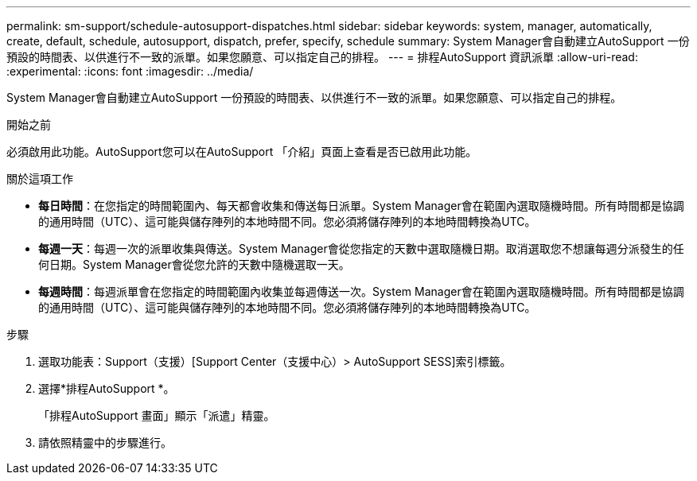 ---
permalink: sm-support/schedule-autosupport-dispatches.html 
sidebar: sidebar 
keywords: system, manager, automatically, create, default, schedule, autosupport, dispatch, prefer, specify, schedule 
summary: System Manager會自動建立AutoSupport 一份預設的時間表、以供進行不一致的派單。如果您願意、可以指定自己的排程。 
---
= 排程AutoSupport 資訊派單
:allow-uri-read: 
:experimental: 
:icons: font
:imagesdir: ../media/


[role="lead"]
System Manager會自動建立AutoSupport 一份預設的時間表、以供進行不一致的派單。如果您願意、可以指定自己的排程。

.開始之前
必須啟用此功能。AutoSupport您可以在AutoSupport 「介紹」頁面上查看是否已啟用此功能。

.關於這項工作
* *每日時間*：在您指定的時間範圍內、每天都會收集和傳送每日派單。System Manager會在範圍內選取隨機時間。所有時間都是協調的通用時間（UTC）、這可能與儲存陣列的本地時間不同。您必須將儲存陣列的本地時間轉換為UTC。
* *每週一天*：每週一次的派單收集與傳送。System Manager會從您指定的天數中選取隨機日期。取消選取您不想讓每週分派發生的任何日期。System Manager會從您允許的天數中隨機選取一天。
* *每週時間*：每週派單會在您指定的時間範圍內收集並每週傳送一次。System Manager會在範圍內選取隨機時間。所有時間都是協調的通用時間（UTC）、這可能與儲存陣列的本地時間不同。您必須將儲存陣列的本地時間轉換為UTC。


.步驟
. 選取功能表：Support（支援）[Support Center（支援中心）> AutoSupport SESS]索引標籤。
. 選擇*排程AutoSupport *。
+
「排程AutoSupport 畫面」顯示「派遣」精靈。

. 請依照精靈中的步驟進行。


